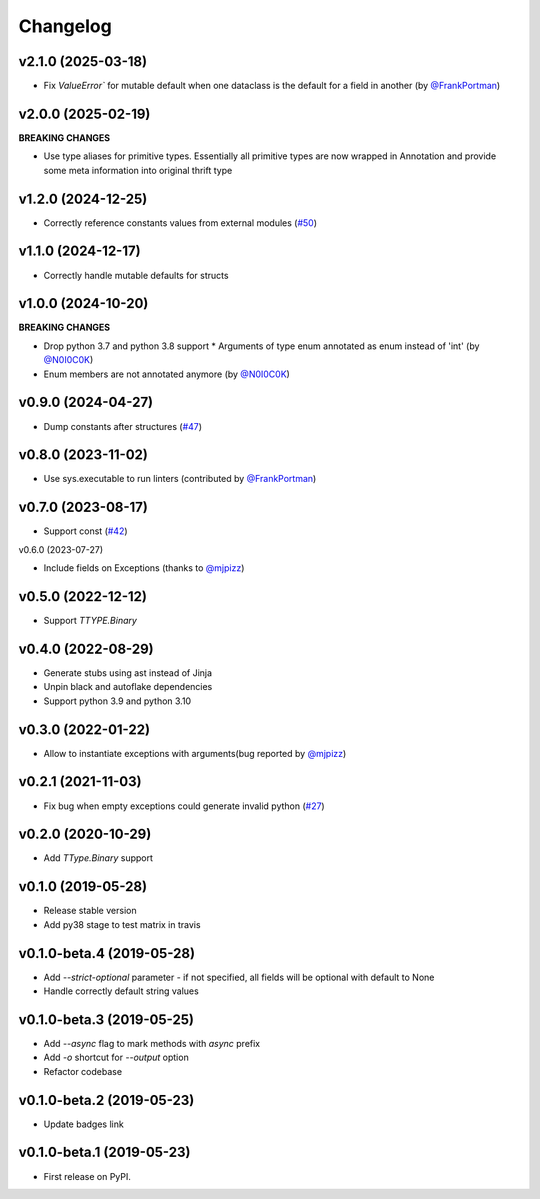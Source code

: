 ###########
 Changelog
###########

*********************
 v2.1.0 (2025-03-18)
*********************

-  Fix `ValueError`` for mutable default when one dataclass is the
   default for a field in another (by `@FrankPortman
   <https://github.com/FrankPortman>`_)

*********************
 v2.0.0 (2025-02-19)
*********************

**BREAKING CHANGES**

-  Use type aliases for primitive types. Essentially all primitive types
   are now wrapped in Annotation and provide some meta information into
   original thrift type

*********************
 v1.2.0 (2024-12-25)
*********************

-  Correctly reference constants values from external modules (`#50
   <https://github.com/unmade/thrift-pyi/issues/50>`_)

*********************
 v1.1.0 (2024-12-17)
*********************

-  Correctly handle mutable defaults for structs

*********************
 v1.0.0 (2024-10-20)
*********************

**BREAKING CHANGES**

-  Drop python 3.7 and python 3.8 support * Arguments of type enum
   annotated as enum instead of 'int' (by `@N0I0C0K
   <https://github.com/N0I0C0K>`_)

-  Enum members are not annotated anymore (by `@N0I0C0K
   <https://github.com/N0I0C0K>`_)

*********************
 v0.9.0 (2024-04-27)
*********************

-  Dump constants after structures (`#47
   <https://github.com/unmade/thrift-pyi/issues/47>`_)

*********************
 v0.8.0 (2023-11-02)
*********************

-  Use sys.executable to run linters (contributed by `@FrankPortman
   <https://github.com/FrankPortman>`_)

*********************
 v0.7.0 (2023-08-17)
*********************

-  Support const (`#42
   <https://github.com/unmade/thrift-pyi/issues/42>`_)

v0.6.0 (2023-07-27)

-  Include fields on Exceptions (thanks to `@mjpizz
   <https://github.com/mjpizz>`_)

*********************
 v0.5.0 (2022-12-12)
*********************

-  Support `TTYPE.Binary`

*********************
 v0.4.0 (2022-08-29)
*********************

-  Generate stubs using ast instead of Jinja
-  Unpin black and autoflake dependencies
-  Support python 3.9 and python 3.10

*********************
 v0.3.0 (2022-01-22)
*********************

-  Allow to instantiate exceptions with arguments(bug reported by
   `@mjpizz <https://github.com/mjpizz>`_)

*********************
 v0.2.1 (2021-11-03)
*********************

-  Fix bug when empty exceptions could generate invalid python (`#27
   <https://github.com/unmade/thrift-pyi/issues/27>`_)

*********************
 v0.2.0 (2020-10-29)
*********************

-  Add `TType.Binary` support

*********************
 v0.1.0 (2019-05-28)
*********************

-  Release stable version
-  Add py38 stage to test matrix in travis

****************************
 v0.1.0-beta.4 (2019-05-28)
****************************

-  Add `--strict-optional` parameter - if not specified, all fields will
   be optional with default to None
-  Handle correctly default string values

****************************
 v0.1.0-beta.3 (2019-05-25)
****************************

-  Add `--async` flag to mark methods with `async` prefix
-  Add `-o` shortcut for `--output` option
-  Refactor codebase

****************************
 v0.1.0-beta.2 (2019-05-23)
****************************

-  Update badges link

****************************
 v0.1.0-beta.1 (2019-05-23)
****************************

-  First release on PyPI.
